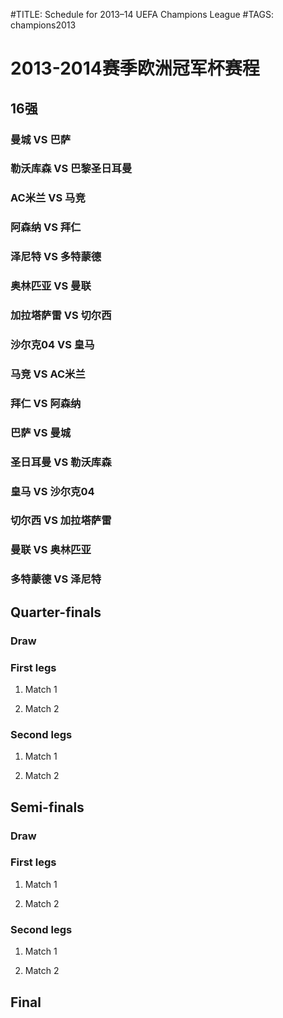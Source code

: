 #TITLE: Schedule for 2013–14 UEFA Champions League
#TAGS: champions2013

* 2013-2014赛季欧洲冠军杯赛程

** 16强
*** 曼城 VS 巴萨
    SCHEDULED: <2014-02-19 Wed 03:45>

*** 勒沃库森 VS 巴黎圣日耳曼
    SCHEDULED: <2014-02-19 Wed 03:45>

*** AC米兰 VS 马竞
    SCHEDULED: <2014-02-20 Thu 03:45>

*** 阿森纳 VS 拜仁
    SCHEDULED: <2014-02-20 Thu 03:45>

*** 泽尼特 VS 多特蒙德
    SCHEDULED: <2014-02-26 Wed 01:00>

*** 奥林匹亚 VS 曼联
    SCHEDULED: <2014-02-26 Wed 03:45>

*** 加拉塔萨雷 VS 切尔西
    SCHEDULED: <2014-02-27 Thu 03:45>

*** 沙尔克04 VS 皇马
    SCHEDULED: <2014-02-27 Thu 03:45>

*** 马竞 VS AC米兰
    SCHEDULED: <2014-03-12 Wed 03:45>

*** 拜仁 VS 阿森纳
    SCHEDULED: <2014-03-12 Wed 03:45>

*** 巴萨 VS 曼城
    SCHEDULED: <2014-03-13 Thu 03:45>

*** 圣日耳曼 VS 勒沃库森
    SCHEDULED: <2014-03-13 Thu 03:45>

*** 皇马 VS 沙尔克04
    SCHEDULED: <2014-03-19 Wed 03:45>

*** 切尔西 VS 加拉塔萨雷
    SCHEDULED: <2014-03-19 Wed 03:45>

*** 曼联 VS 奥林匹亚
    SCHEDULED: <2014-03-20 Thu 03:45>

*** 多特蒙德 VS 泽尼特
    SCHEDULED: <2014-03-20 Thu 03:45>

** Quarter-finals
*** Draw
    SCHEDULED: <2014-03-21 Fri>

*** First legs
**** Match 1
     SCHEDULED: <2014-04-01 Tue>
**** Match 2
     SCHEDULED: <2014-04-02 Wed>
*** Second legs
**** Match 1
     SCHEDULED: <2014-04-08 Tue>
**** Match 2
     SCHEDULED: <2014-04-09 Wed>

** Semi-finals
*** Draw
    SCHEDULED: <2014-04-11 Fri>
*** First legs
**** Match 1
     SCHEDULED: <2014-04-22 Tue>
**** Match 2
     SCHEDULED: <2014-04-23 Wed>
*** Second legs
**** Match 1
     SCHEDULED: <2014-04-29 Tue>
**** Match 2
     SCHEDULED: <2014-04-30 Wed>

** Final
   SCHEDULED: <2014-05-24 Sat>
